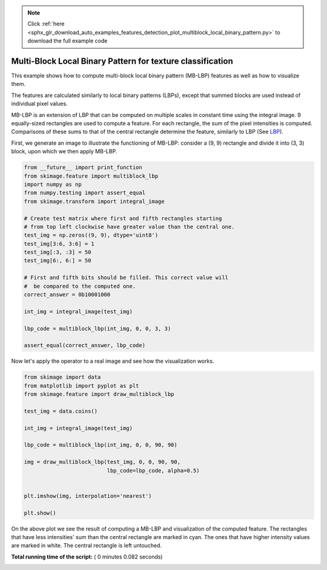 .. note::
    :class: sphx-glr-download-link-note

    Click :ref:`here <sphx_glr_download_auto_examples_features_detection_plot_multiblock_local_binary_pattern.py>` to download the full example code
.. rst-class:: sphx-glr-example-title

.. _sphx_glr_auto_examples_features_detection_plot_multiblock_local_binary_pattern.py:


===========================================================
Multi-Block Local Binary Pattern for texture classification
===========================================================

This example shows how to compute multi-block local binary pattern (MB-LBP)
features as well as how to visualize them.

The features are calculated similarly to local binary patterns (LBPs), except
that summed blocks are used instead of individual pixel values.

MB-LBP is an extension of LBP that can be computed on multiple scales in
constant time using the integral image. 9 equally-sized rectangles are used to
compute a feature. For each rectangle, the sum of the pixel intensities is
computed. Comparisons of these sums to that of the central rectangle determine
the feature, similarly to LBP (See `LBP <plot_local_binary_pattern.html>`_).

First, we generate an image to illustrate the functioning of MB-LBP: consider
a (9, 9) rectangle and divide it into (3, 3) block, upon which we then apply
MB-LBP.




.. code-block:: python

    from __future__ import print_function
    from skimage.feature import multiblock_lbp
    import numpy as np
    from numpy.testing import assert_equal
    from skimage.transform import integral_image

    # Create test matrix where first and fifth rectangles starting
    # from top left clockwise have greater value than the central one.
    test_img = np.zeros((9, 9), dtype='uint8')
    test_img[3:6, 3:6] = 1
    test_img[:3, :3] = 50
    test_img[6:, 6:] = 50

    # First and fifth bits should be filled. This correct value will
    #  be compared to the computed one.
    correct_answer = 0b10001000

    int_img = integral_image(test_img)

    lbp_code = multiblock_lbp(int_img, 0, 0, 3, 3)

    assert_equal(correct_answer, lbp_code)







Now let's apply the operator to a real image and see how the visualization
works.



.. code-block:: python


    from skimage import data
    from matplotlib import pyplot as plt
    from skimage.feature import draw_multiblock_lbp

    test_img = data.coins()

    int_img = integral_image(test_img)

    lbp_code = multiblock_lbp(int_img, 0, 0, 90, 90)

    img = draw_multiblock_lbp(test_img, 0, 0, 90, 90,
                              lbp_code=lbp_code, alpha=0.5)


    plt.imshow(img, interpolation='nearest')

    plt.show()




.. image:: /auto_examples/features_detection/images/sphx_glr_plot_multiblock_local_binary_pattern_001.png
    :class: sphx-glr-single-img




On the above plot we see the result of computing a MB-LBP and visualization
of the computed feature. The rectangles that have less intensities' sum
than the central rectangle are marked in cyan. The ones that have higher
intensity values are marked in white. The central rectangle is left
untouched.


**Total running time of the script:** ( 0 minutes  0.082 seconds)


.. _sphx_glr_download_auto_examples_features_detection_plot_multiblock_local_binary_pattern.py:


.. only :: html

 .. container:: sphx-glr-footer
    :class: sphx-glr-footer-example



  .. container:: sphx-glr-download

     :download:`Download Python source code: plot_multiblock_local_binary_pattern.py <plot_multiblock_local_binary_pattern.py>`



  .. container:: sphx-glr-download

     :download:`Download Jupyter notebook: plot_multiblock_local_binary_pattern.ipynb <plot_multiblock_local_binary_pattern.ipynb>`


.. only:: html

 .. rst-class:: sphx-glr-signature

    `Gallery generated by Sphinx-Gallery <https://sphinx-gallery.readthedocs.io>`_
